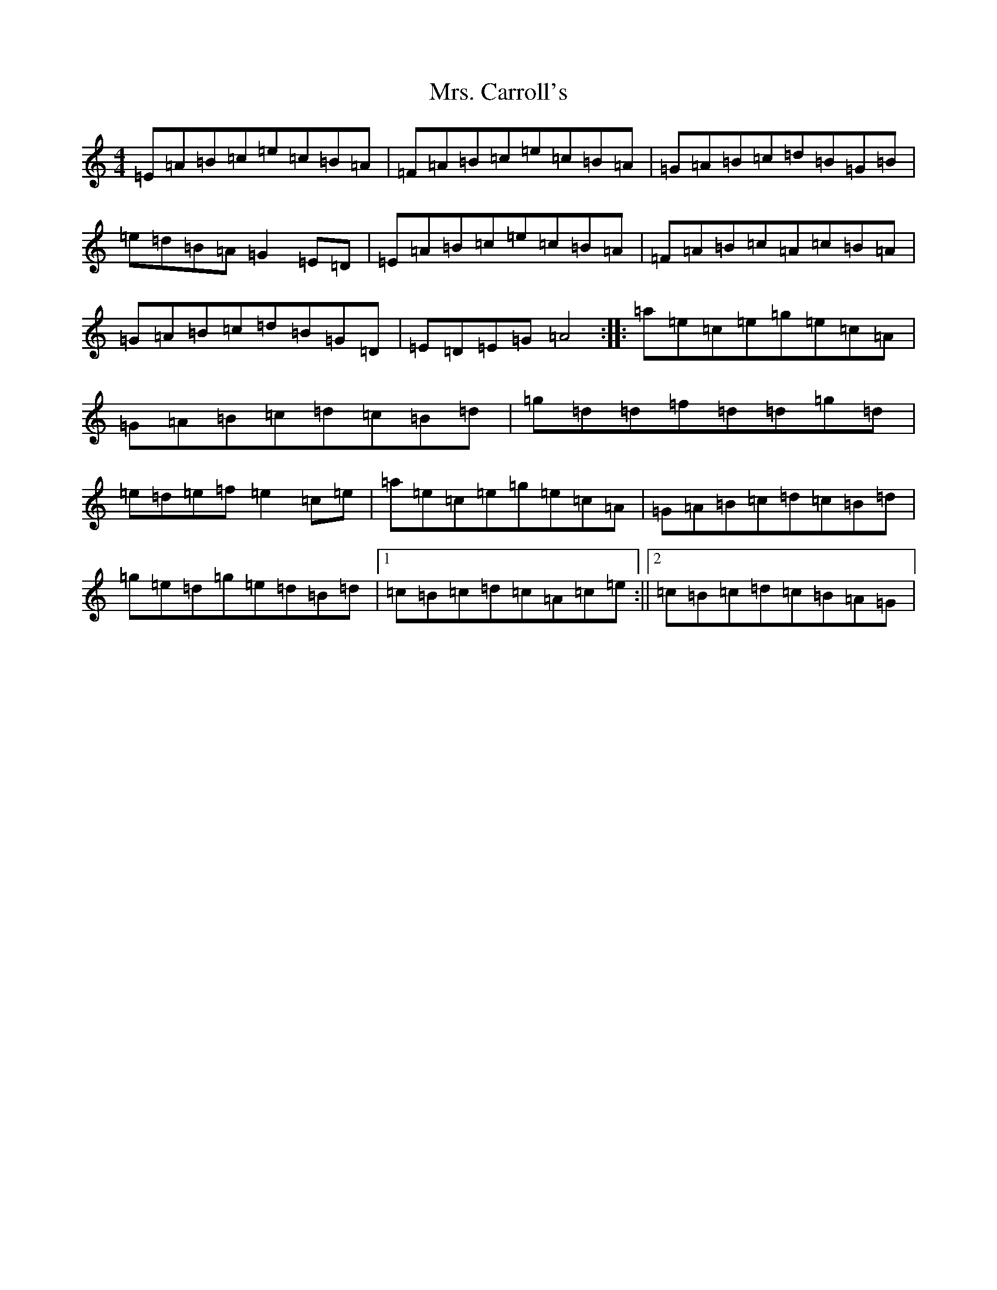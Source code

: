 X: 17936
T: Mrs. Carroll's
S: https://thesession.org/tunes/9121#setting32029
Z: A Major
R: strathspey
M:4/4
L:1/8
K: C Major
=E=A=B=c=e=c=B=A|=F=A=B=c=e=c=B=A|=G=A=B=c=d=B=G=B|=e=d=B=A=G2=E=D|=E=A=B=c=e=c=B=A|=F=A=B=c=A=c=B=A|=G=A=B=c=d=B=G=D|=E=D=E=G=A4:||:=a=e=c=e=g=e=c=A|=G=A=B=c=d=c=B=d|=g=d=d=f=d=d=g=d|=e=d=e=f=e2=c=e|=a=e=c=e=g=e=c=A|=G=A=B=c=d=c=B=d|=g=e=d=g=e=d=B=d|1=c=B=c=d=c=A=c=e:||2=c=B=c=d=c=B=A=G|